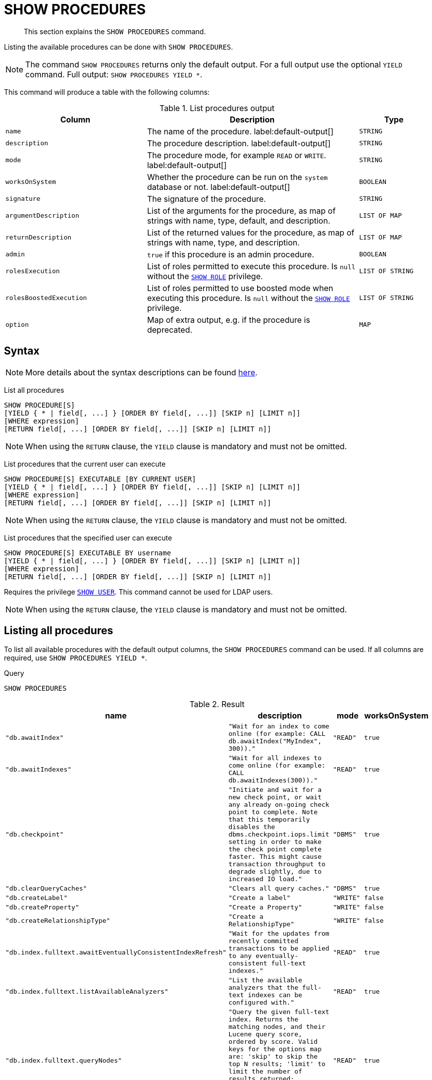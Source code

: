 :description: This section explains the `SHOW PROCEDURES` command.

[[query-listing-procedures]]
= SHOW PROCEDURES

[abstract]
--
This section explains the `SHOW PROCEDURES` command.
--

Listing the available procedures can be done with `SHOW PROCEDURES`.

[NOTE]
====
The command `SHOW PROCEDURES` returns only the default output. For a full output use the optional `YIELD` command.
Full output: `SHOW PROCEDURES YIELD *`.
====

This command will produce a table with the following columns:

.List procedures output
[options="header", cols="4,6,2"]
|===
| Column | Description | Type

m| name
a| The name of the procedure. label:default-output[]
m| STRING

m| description
a| The procedure description. label:default-output[]
m| STRING

m| mode
a| The procedure mode, for example `READ` or `WRITE`. label:default-output[]
m| STRING

m| worksOnSystem
a| Whether the procedure can be run on the `system` database or not. label:default-output[]
m| BOOLEAN

m| signature
a| The signature of the procedure.
m| STRING

m| argumentDescription
a| List of the arguments for the procedure, as map of strings with name, type, default, and description.
m| LIST OF MAP

m| returnDescription
a| List of the returned values for the procedure, as map of strings with name, type, and description.
m| LIST OF MAP

m| admin
a| `true` if this procedure is an admin procedure.
m| BOOLEAN

m| rolesExecution
a|
List of roles permitted to execute this procedure.
Is `null` without the xref::administration/access-control/dbms-administration.adoc#access-control-dbms-administration-role-management[`SHOW ROLE`] privilege.
m| LIST OF STRING

m| rolesBoostedExecution
a|
List of roles permitted to use boosted mode when executing this procedure.
Is `null` without the xref::administration/access-control/dbms-administration.adoc#access-control-dbms-administration-role-management[`SHOW ROLE`] privilege.
m| LIST OF STRING

m| option
a| Map of extra output, e.g. if the procedure is deprecated.
m| MAP

|===


== Syntax

[NOTE]
====
More details about the syntax descriptions can be found xref:administration/index.adoc#administration-syntax[here].
====

List all procedures::

[source, syntax, role="noheader", indent=0]
----
SHOW PROCEDURE[S]
[YIELD { * | field[, ...] } [ORDER BY field[, ...]] [SKIP n] [LIMIT n]]
[WHERE expression]
[RETURN field[, ...] [ORDER BY field[, ...]] [SKIP n] [LIMIT n]]
----

[NOTE]
====
When using the `RETURN` clause, the `YIELD` clause is mandatory and must not be omitted.
====

List procedures that the current user can execute::

[source, syntax, role="noheader", indent=0]
----
SHOW PROCEDURE[S] EXECUTABLE [BY CURRENT USER]
[YIELD { * | field[, ...] } [ORDER BY field[, ...]] [SKIP n] [LIMIT n]]
[WHERE expression]
[RETURN field[, ...] [ORDER BY field[, ...]] [SKIP n] [LIMIT n]]
----

[NOTE]
====
When using the `RETURN` clause, the `YIELD` clause is mandatory and must not be omitted.
====

List procedures that the specified user can execute::

[source, syntax, role="noheader", indent=0]
----
SHOW PROCEDURE[S] EXECUTABLE BY username
[YIELD { * | field[, ...] } [ORDER BY field[, ...]] [SKIP n] [LIMIT n]]
[WHERE expression]
[RETURN field[, ...] [ORDER BY field[, ...]] [SKIP n] [LIMIT n]]
----

Requires the privilege xref::administration/access-control/dbms-administration.adoc#access-control-dbms-administration-user-management[`SHOW USER`].
This command cannot be used for LDAP users.

[NOTE]
====
When using the `RETURN` clause, the `YIELD` clause is mandatory and must not be omitted.
====


== Listing all procedures

To list all available procedures with the default output columns, the `SHOW PROCEDURES` command can be used.
If all columns are required, use `SHOW PROCEDURES YIELD *`.

.Query
[source, cypher, role=test-result-skip]
----
SHOW PROCEDURES
----

.Result
[role="queryresult",options="header,footer",cols="2m,2m,1m,1m"]
|===
| name | description | mode | worksOnSystem

| "db.awaitIndex"
| "Wait for an index to come online (for example: CALL db.awaitIndex("MyIndex", 300))."
| "READ"
| true

| "db.awaitIndexes"
| "Wait for all indexes to come online (for example: CALL db.awaitIndexes(300))."
| "READ"
| true

| "db.checkpoint"
| "Initiate and wait for a new check point, or wait any already on-going check point to complete. Note that this temporarily disables the `dbms.checkpoint.iops.limit` setting in order to make the check point complete faster. This might cause transaction throughput to degrade slightly, due to increased IO load."
| "DBMS"
| true

| "db.clearQueryCaches"
| "Clears all query caches."
| "DBMS"
| true

| "db.createLabel"
| "Create a label"
| "WRITE"
| false

| "db.createProperty"
| "Create a Property"
| "WRITE"
| false

| "db.createRelationshipType"
| "Create a RelationshipType"
| "WRITE"
| false

| "db.index.fulltext.awaitEventuallyConsistentIndexRefresh"
| "Wait for the updates from recently committed transactions to be applied to any eventually-consistent full-text indexes."
| "READ"
| true

| "db.index.fulltext.listAvailableAnalyzers"
| "List the available analyzers that the full-text indexes can be configured with."
| "READ"
| true

| "db.index.fulltext.queryNodes"
| "Query the given full-text index. Returns the matching nodes, and their Lucene query score, ordered by score. Valid keys for the options map are: 'skip' to skip the top N results; 'limit' to limit the number of results returned; 'analyzer' to use the specified analyzer as search analyzer for this query."
| "READ"
| true

| "db.index.fulltext.queryRelationships"
| "Query the given full-text index. Returns the matching relationships, and their Lucene query score, ordered by score. Valid keys for the options map are: 'skip' to skip the top N results; 'limit' to limit the number of results returned; 'analyzer' to use the specified analyzer as search analyzer for this query."
| "READ"
| true

| "db.info"
| "Provides information regarding the database."
| "READ"
| true

| "db.labels"
| "List all available labels in the database."
| "READ"
| true

| "db.listLocks"
| "List all locks in the database."
| "DBMS"
| true

| "db.ping"
| "This procedure can be used by client side tooling to test whether they are correctly connected to a database. The procedure is available in all databases and always returns true. A faulty connection can be detected by not being able to call this procedure."
| "READ"
| true

4+d|Rows: 15
|===

The above table only displays the first 15 results of the query.
For a full list of all built-in procedures in Neo4j, visit the link:{neo4j-docs-base-uri}/operations-manual/{page-version}/reference/procedures#/#_list_of_procedures[Operations Manual -> List of procedures].

== Listing procedures with filtering on output columns

The listed procedures can be filtered in multiple ways, one way is to use the `WHERE` clause.
For example, returning the names of all `admin` procedures:

.Query
[source, cypher, role=test-result-skip]
----
SHOW PROCEDURES YIELD name, admin
WHERE admin
----

.Result
[role="queryresult",options="header,footer",cols="2*<m"]
|===
| name | admin

| "db.clearQueryCaches" | true
| "db.listLocks" | true
| "db.prepareForReplanning" | true
| "db.stats.clear" | true
| "db.stats.collect" | true
| "db.stats.retrieve" | true
| "db.stats.retrieveAllAnonymized" | true
| "db.stats.status" | true
| "db.stats.stop" | true
| "dbms.checkConfigValue" | true+
| "dbms.cluster.checkConnectivity" | true
| "dbms.cluster.cordonServer" | true
| "dbms.cluster.readReplicaToggle" | true
| "dbms.cluster.uncordonServer" | true
| "dbms.listConfig" | true

2+d|Rows: 15
|===

The above table only displays the first 15 results of the query.
For a full list of all procedures which require `admin` privileges in Neo4j, visit the {neo4j-docs-base-uri}/operations-manual/{page-version}/reference/procedures#/#_list_of_procedures[Operations Manual -> List of procedures].

== Listing procedures with other filtering

The listed procedures can also be filtered by whether a user can execute them.
This filtering is only available through the `EXECUTABLE` clause and not through the `WHERE` clause.
This is due to using the user's privileges instead of filtering on the available output columns.

There are two options for using the `EXECUTABLE` clause.
The first option is to filter for the current user:

.Query
[source, cypher, role=test-result-skip]
----
SHOW PROCEDURES EXECUTABLE BY CURRENT USER YIELD *
----

.Result
[role="queryresult",options="header,footer",cols="2m,2m,1m,1m"]
|===
| name | description | rolesExecution | rolesBoostedExecution

| "db.awaitIndex"
| "Wait for an index to come online (for example: CALL db.awaitIndex("MyIndex", 300))."
| <null>
| <null>

| "db.awaitIndexes"
| "Wait for all indexes to come online (for example: CALL db.awaitIndexes(300))."
| <null>
| <null>

| "db.checkpoint"
| "Initiate and wait for a new check point, or wait any already on-going check point to complete. Note that this temporarily disables the `dbms.checkpoint.iops.limit` setting in order to make the check point complete faster. This might cause transaction throughput to degrade slightly, due to increased IO load."
| <null>
| <null>

| "db.clearQueryCaches"
| "Clears all query caches."
| <null>
| <null>

| "db.createLabel"
| "Create a label"
| <null>
| <null>

| "db.createProperty"
| "Create a Property"
| <null>
| <null>

| "db.createRelationshipType"
| "Create a RelationshipType"
| <null>
| <null>

| "db.index.fulltext.awaitEventuallyConsistentIndexRefresh"
| "Wait for the updates from recently committed transactions to be applied to any eventually-consistent full-text indexes."
| <null>
| <null>

| "db.index.fulltext.listAvailableAnalyzers"
| "List the available analyzers that the full-text indexes can be configured with."
| <null>
| <null>

| "db.index.fulltext.queryNodes"
| "Query the given full-text index. Returns the matching nodes, and their Lucene query score, ordered by score. Valid keys for the options map are: 'skip' to skip the top N results; 'limit' to limit the number of results returned; 'analyzer' to use the specified analyzer as search analyzer for this query."
| <null>
| <null>

| "db.index.fulltext.queryRelationships"
| "Query the given full-text index. Returns the matching relationships, and their Lucene query score, ordered by score. Valid keys for the options map are: 'skip' to skip the top N results; 'limit' to limit the number of results returned; 'analyzer' to use the specified analyzer as search analyzer for this query."
| <null>
| <null>

| "db.info"
| "Provides information regarding the database."
| <null>
| <null>

| "db.labels"
| "List all available labels in the database."
| <null>
| <null>

| "db.listLocks"
| "List all locks in the database."
| <null>
| <null>

| "db.ping"
| "This procedure can be used by client side tooling to test whether they are correctly connected to a database. The procedure is available in all databases and always returns true. A faulty connection can be detected by not being able to call this procedure."
| <null>
| <null>

4+d|Rows: 15
|===

The above table only displays the first 15 results of the query.
Note that the two `roles` columns are empty due to missing the xref::administration/access-control/dbms-administration.adoc#access-control-dbms-administration-role-management[`SHOW ROLE`] privilege.
Also note that the following columns are not present in the table: `mode`, `worksOnSystem`, `signature`, `argumentDescription`, `returnDescription`, `admin`, and `options`.

The second option for using the `EXECUTABLE` clause is to filter the list to only contain procedures executable by a specific user.
The below example shows the procedures available to the user `jake`, who has been granted the `EXECUTE PROCEDURE dbms.*` privilege by the `admin` of the database.
(More information about `DBMS EXECUTE` privilege administration can be found xref::administration/access-control/dbms-administration.adoc#access-control-dbms-administration-execute[here]).

.Query
[source, cypher, role=test-result-skip]
----
SHOW PROCEDURES EXECUTABLE BY jake
----

.Result
[role="queryresult",options="header,footer",cols="2m,2m,1m,1m"]
|===
| name | description | mode | worksOnSystem

| "dbms.cluster.protocols"
| "Overview of installed protocols."
| "DBMS"
| true

| "dbms.cluster.routing.getRoutingTable"
| "Returns the advertised bolt capable endpoints for a given database, divided by each endpoint's capabilities. For example an endpoint may serve read queries, write queries and/or future getRoutingTable requests."
| "DBMS"
| true

| "dbms.components"
| "List DBMS components and their versions."
| "DBMS"
| true

| "dbms.info"
| "Provides information regarding the DBMS."
| "DBMS"
| true

| "dbms.killConnection
| "Kill network connection with the given connection id."
| "DBMS"
| false

| "dbms.killConnections"
| "Kill all network connections with the given connection ids."
| "DBMS"
| true

| "dbms.listActiveLocks"
| "List the active lock requests granted for the transaction executing the query with the given query id."
| "DBMS"
| true

| "dbms.listCapabilities"
| "List capabilities"
| "DBMS"
| true

| "dbms.listConnections"
| "List all accepted network connections at this instance that are visible to the user."
| "DBMS"
| true

| "dbms.listPools"
| "List all memory pools, including sub pools, currently registered at this instance that are visible to the user."
| "DBMS"
| true

| "dbms.queryJmx"
| "Query JMX management data by domain and name. For instance, "*:*""
| "DBMS"
| true

| "dbms.routing.getRoutingTable"
| "Returns the advertised bolt capable endpoints for a given database, divided by each endpoint's capabilities. For example an endpoint may serve read queries, write queries and/or future getRoutingTable requests."
| "DBMS"
| true

| "dbms.showCurrentUser"
| "Shows the current user."
| "DBMS"
| true

4+d|Rows: 13
|===
